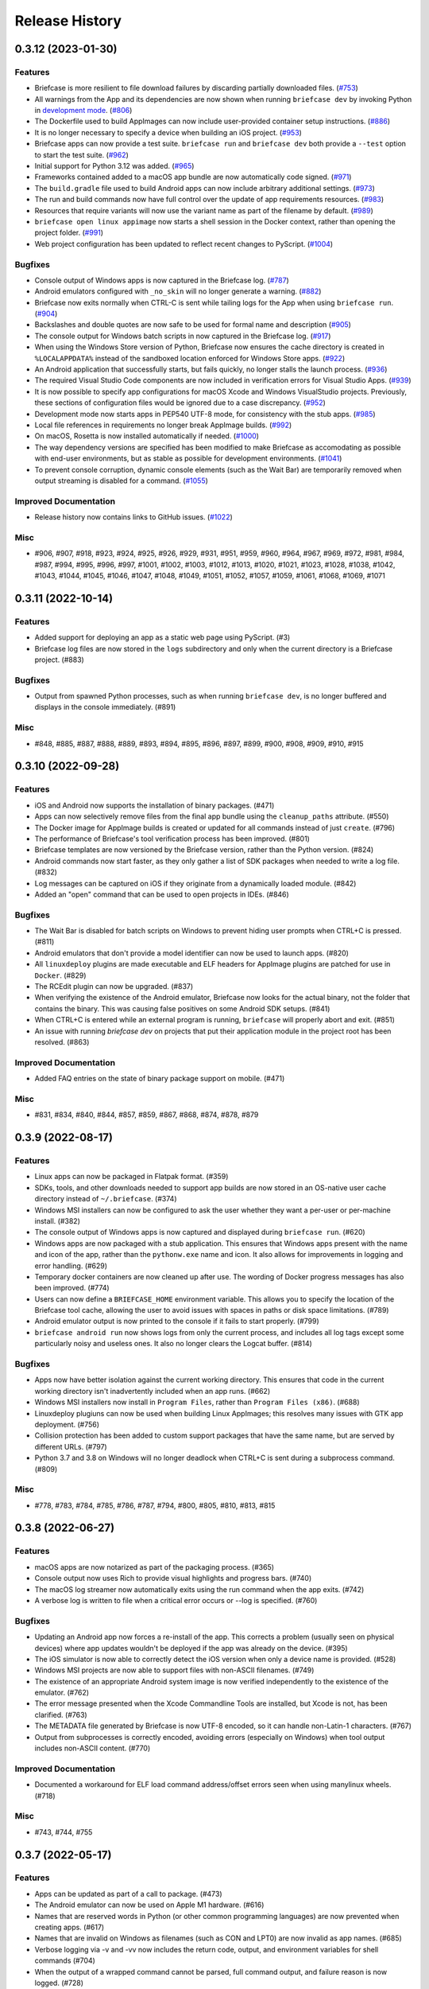 ===============
Release History
===============

.. towncrier release notes start

0.3.12 (2023-01-30)
===================

Features
--------

* Briefcase is more resilient to file download failures by discarding partially
  downloaded files. (`#753 <https://github.com/beeware/briefcase/issues/753>`__)
* All warnings from the App and its dependencies are now shown when running
  ``briefcase dev`` by invoking Python in `development mode
  <https://docs.python.org/3/library/devmode.html>`_. (`#806
  <https://github.com/beeware/briefcase/issues/806>`__)
* The Dockerfile used to build AppImages can now include user-provided container
  setup instructions. (`#886
  <https://github.com/beeware/briefcase/issues/886>`__)
* It is no longer necessary to specify a device when building an iOS project.
  (`#953 <https://github.com/beeware/briefcase/issues/953>`__)
* Briefcase apps can now provide a test suite. ``briefcase run`` and ``briefcase
  dev`` both provide a ``--test`` option to start the test suite. (`#962
  <https://github.com/beeware/briefcase/issues/962>`__)
* Initial support for Python 3.12 was added. (`#965
  <https://github.com/beeware/briefcase/issues/965>`__)
* Frameworks contained added to a macOS app bundle are now automatically code
  signed. (`#971 <https://github.com/beeware/briefcase/issues/971>`__)
* The ``build.gradle`` file used to build Android apps can now include arbitrary
  additional settings. (`#973
  <https://github.com/beeware/briefcase/issues/973>`__)
* The run and build commands now have full control over the update of app
  requirements resources. (`#983
  <https://github.com/beeware/briefcase/issues/983>`__)
* Resources that require variants will now use the variant name as part of the
  filename by default. (`#989
  <https://github.com/beeware/briefcase/issues/989>`__)
* ``briefcase open linux appimage`` now starts a shell session in the Docker
  context, rather than opening the project folder. (`#991
  <https://github.com/beeware/briefcase/issues/991>`__)
* Web project configuration has been updated to reflect recent changes to
  PyScript. (`#1004 <https://github.com/beeware/briefcase/issues/1004>`__)

Bugfixes
--------

* Console output of Windows apps is now captured in the Briefcase log. (`#787
  <https://github.com/beeware/briefcase/issues/787>`__)
* Android emulators configured with ``_no_skin`` will no longer generate a
  warning. (`#882 <https://github.com/beeware/briefcase/issues/882>`__)
* Briefcase now exits normally when CTRL-C is sent while tailing logs for the
  App when using ``briefcase run``. (`#904
  <https://github.com/beeware/briefcase/issues/904>`__)
* Backslashes and double quotes are now safe to be used for formal name and
  description (`#905 <https://github.com/beeware/briefcase/issues/905>`__)
* The console output for Windows batch scripts in now captured in the Briefcase
  log. (`#917 <https://github.com/beeware/briefcase/issues/917>`__)
* When using the Windows Store version of Python, Briefcase now ensures the
  cache directory is created in ``%LOCALAPPDATA%`` instead of the sandboxed
  location enforced for Windows Store apps. (`#922
  <https://github.com/beeware/briefcase/issues/922>`__)
* An Android application that successfully starts, but fails quickly, no longer
  stalls the launch process. (`#936
  <https://github.com/beeware/briefcase/issues/936>`__)
* The required Visual Studio Code components are now included in verification
  errors for Visual Studio Apps. (`#939
  <https://github.com/beeware/briefcase/issues/939>`__)
* It is now possible to specify app configurations for macOS Xcode and Windows
  VisualStudio projects. Previously, these sections of configuration files would
  be ignored due to a case discrepancy. (`#952
  <https://github.com/beeware/briefcase/issues/952>`__)
* Development mode now starts apps in PEP540 UTF-8 mode, for consistency with
  the stub apps. (`#985 <https://github.com/beeware/briefcase/issues/985>`__)
* Local file references in requirements no longer break AppImage builds. (`#992
  <https://github.com/beeware/briefcase/issues/992>`__)
* On macOS, Rosetta is now installed automatically if needed. (`#1000
  <https://github.com/beeware/briefcase/issues/1000>`__)
* The way dependency versions are specified has been modified to make Briefcase
  as accomodating as possible with end-user environments, but as stable as
  possible for development environments. (`#1041
  <https://github.com/beeware/briefcase/issues/1041>`__)
* To prevent console corruption, dynamic console elements (such as the Wait Bar)
  are temporarily removed when output streaming is disabled for a command.
  (`#1055 <https://github.com/beeware/briefcase/issues/1055>`__)


Improved Documentation
----------------------

* Release history now contains links to GitHub issues. (`#1022 <https://github.com/beeware/briefcase/issues/1022>`__)


Misc
----

* #906, #907, #918, #923, #924, #925, #926, #929, #931, #951, #959, #960, #964,
  #967, #969, #972, #981, #984, #987, #994, #995, #996, #997, #1001, #1002,
  #1003, #1012, #1013, #1020, #1021, #1023, #1028, #1038, #1042, #1043, #1044,
  #1045, #1046, #1047, #1048, #1049, #1051, #1052, #1057, #1059, #1061, #1068,
  #1069, #1071


0.3.11 (2022-10-14)
===================

Features
--------

* Added support for deploying an app as a static web page using PyScript. (#3)
* Briefcase log files are now stored in the ``logs`` subdirectory and only when the current directory is a Briefcase project. (#883)

Bugfixes
--------

* Output from spawned Python processes, such as when running ``briefcase dev``, is no longer buffered and displays in the console immediately. (#891)

Misc
----

* #848, #885, #887, #888, #889, #893, #894, #895, #896, #897, #899, #900, #908, #909, #910, #915


0.3.10 (2022-09-28)
===================

Features
--------

* iOS and Android now supports the installation of binary packages. (#471)
* Apps can now selectively remove files from the final app bundle using the ``cleanup_paths`` attribute. (#550)
* The Docker image for AppImage builds is created or updated for all commands instead of just ``create``. (#796)
* The performance of Briefcase's tool verification process has been improved. (#801)
* Briefcase templates are now versioned by the Briefcase version, rather than the Python version. (#824)
* Android commands now start faster, as they only gather a list of SDK packages when needed to write a log file. (#832)
* Log messages can be captured on iOS if they originate from a dynamically loaded module. (#842)
* Added an "open" command that can be used to open projects in IDEs. (#846)

Bugfixes
--------

* The Wait Bar is disabled for batch scripts on Windows to prevent hiding user prompts when CTRL+C is pressed. (#811)
* Android emulators that don't provide a model identifier can now be used to launch apps. (#820)
* All ``linuxdeploy`` plugins are made executable and ELF headers for AppImage plugins are patched for use in ``Docker``. (#829)
* The RCEdit plugin can now be upgraded. (#837)
* When verifying the existence of the Android emulator, Briefcase now looks for the actual binary, not the folder
  that contains the binary. This was causing false positives on some Android SDK setups. (#841)
* When CTRL+C is entered while an external program is running, ``briefcase`` will properly abort and exit. (#851)
* An issue with running `briefcase dev` on projects that put their application module in the project root has been resolved. (#863)

Improved Documentation
----------------------

* Added FAQ entries on the state of binary package support on mobile. (#471)

Misc
----

* #831, #834, #840, #844, #857, #859, #867, #868, #874, #878, #879


0.3.9 (2022-08-17)
==================

Features
--------

* Linux apps can now be packaged in Flatpak format. (#359)
* SDKs, tools, and other downloads needed to support app builds are now stored
  in an OS-native user cache directory instead of ``~/.briefcase``. (#374)
* Windows MSI installers can now be configured to ask the user whether they want
  a per-user or per-machine install. (#382)
* The console output of Windows apps is now captured and displayed during
  ``briefcase run``. (#620)
* Windows apps are now packaged with a stub application. This ensures that
  Windows apps present with the name and icon of the app, rather than the
  ``pythonw.exe`` name and icon. It also allows for improvements in logging and
  error handling. (#629)
* Temporary docker containers are now cleaned up after use. The wording of
  Docker progress messages has also been improved. (#774)
* Users can now define a ``BRIEFCASE_HOME`` environment variable. This allows
  you to specify the location of the Briefcase tool cache, allowing the user to
  avoid issues with spaces in paths or disk space limitations. (#789)
* Android emulator output is now printed to the console if it fails to start
  properly. (#799)
* ``briefcase android run`` now shows logs from only the current process, and
  includes all log tags except some particularly noisy and useless ones. It also
  no longer clears the Logcat buffer. (#814)


Bugfixes
--------

* Apps now have better isolation against the current working directory. This
  ensures that code in the current working directory isn't inadvertently
  included when an app runs. (#662)
* Windows MSI installers now install in ``Program Files``, rather than ``Program
  Files (x86)``. (#688)
* Linuxdeploy plugiuns can now be used when building Linux AppImages; this
  resolves many issues with GTK app deployment. (#756)
* Collision protection has been added to custom support packages that have the
  same name, but are served by different URLs. (#797)
* Python 3.7 and 3.8 on Windows will no longer deadlock when CTRL+C is sent
  during a subprocess command. (#809)


Misc
----

* #778, #783, #784, #785, #786, #787, #794, #800, #805, #810, #813, #815


0.3.8 (2022-06-27)
==================

Features
--------

* macOS apps are now notarized as part of the packaging process. (#365)
* Console output now uses Rich to provide visual highlights and progress bars. (#740)
* The macOS log streamer now automatically exits using the run command when the app exits. (#742)
* A verbose log is written to file when a critical error occurs or --log is specified. (#760)

Bugfixes
--------

* Updating an Android app now forces a re-install of the app. This corrects a problem (usually seen on physical devices) where app updates wouldn't be deployed if the app was already on the device. (#395)
* The iOS simulator is now able to correctly detect the iOS version when only a device name is provided. (#528)
* Windows MSI projects are now able to support files with non-ASCII filenames. (#749)
* The existence of an appropriate Android system image is now verified independently to the existence of the emulator. (#762)
* The error message presented when the Xcode Commandline Tools are installed, but Xcode is not, has been clarified. (#763)
* The METADATA file generated by Briefcase is now UTF-8 encoded, so it can handle non-Latin-1 characters. (#767)
* Output from subprocesses is correctly encoded, avoiding errors (especially on Windows) when tool output includes non-ASCII content. (#770)


Improved Documentation
----------------------

* Documented a workaround for ELF load command address/offset errors seen when using manylinux wheels. (#718)

Misc
----

* #743, #744, #755


0.3.7 (2022-05-17)
==================

Features
--------

* Apps can be updated as part of a call to package. (#473)
* The Android emulator can now be used on Apple M1 hardware. (#616)
* Names that are reserved words in Python (or other common programming languages) are now prevented when creating apps. (#617)
* Names that are invalid on Windows as filenames (such as CON and LPT0) are now invalid as app names. (#685)
* Verbose logging via -v and -vv now includes the return code, output, and environment variables for shell commands (#704)
* When the output of a wrapped command cannot be parsed, full command output, and failure reason is now logged. (#728)
* The iOS emulator will now run apps natively on M1 hardware, rather than through Rosetta emulation. (#739)


Bugfixes
--------

* Bundle identifiers are now validated to ensure they don't contain reserved words. (#460)
* The error reporting when the user is on an unsupported platform or Python version has been improved. (#541)
* When the formal name uses non-Latin characters, the suggested Class and App names are now valid. (#612)
* The code signing process for macOS apps has been made more robust. (#652)
* macOS app binaries are now adhoc signed by default, ensuring they can run on M1 hardware. (#664)
* Xcode version checks are now more robust. (#668)
* Android projects that have punctuation in their formal names can now build without error. (#696)
* Bundle name validation no longer excludes valid country identifiers (like ``in.example``). (#709)
* Application code and dist-info is now fully replaced during an update. (#720)
* Errors related to Java JDK detection now properly contain the value of JAVA_HOME instead of the word None (#727)
* All log entries will now be displayed for the run command on iOS and macOS; previously, initial log entries may have been omitted. (#731)
* Using CTRL+C to stop showing Android emulator logs while running the app will no longer cause the emulator to shutdown. (#733)


Misc
----

* #680, #681, #699, #726, #734


0.3.6 (2022-02-28)
==================

Features
--------

* On macOS, iOS, and Android, ``briefcase run`` now displays the application logs once the application has started. (#591)
* Xcode detection code now allows for Xcode to be installed in locations other than ``/Applications/Xcode.app``. (#622)
* Deprecated support for Python 3.6. (#653)


Bugfixes
--------

* Existing app packages are now cleared before reinstalling dependencies. (#644)
* Added binary patcher for linuxtools AppImage to increase compatibility. (#667)


Improved Documentation
----------------------

* Documentation on creating macOS/iOS code signing identities has been added (#641)


Misc
----

* #587, #588, #592, #598, #621, #643, #654, #670


0.3.5 (2021-03-06)
==================

Features
--------

* macOS projects can now be generated as an Xcode project. (#523)

Bugfixes
--------

* macOS apps are now built as an embedded native binary, rather than a shell
  script invoking a Python script. This was necessary to provide better support
  for macOS app notarization and sandboxing. (#523)
* Fixed the registration of setuptools entry points caused by a change in case
  sensitivity handling in Setuptools 53.1.0. (#574)

Misc
----

* #562


0.3.4 (2021-01-03)
==================

Features
--------

* Added signing options for all platforms. App signing is only implemented on
  macOS, but ``--no-sign`` can now be used regardless of your target platform. (#486)
* Windows MSI installers can be configured to be per-machine, system-wide installers. (#498)
* Projects can specify a custom branch for the template used to generate the app. (#519)
* Added the `--no-run` flag to the *dev* command. This allows developers to
  install app dependencies without running the app. (#522)
* The new project wizard will now warn users when they select a platform that
  doesn't support mobile deployment. (#539)

Bugfixes
--------

* Modified the volume mounting process to allow for SELinux. (#500)
* Fixed missing signature for Python executable in macOS app bundle. This enables
  the packaged dmg to be notarized by Apple. (#514)
* Modified the Windows tests to allow them to pass on 32-bit machines. (#521)
* Fixed a crash when running with verbose output. (#532)

Improved Documentation
----------------------

* Clarified documentation around system_requires dependencies on Linux. (#459)

Misc
----

* #465, #475, #496, #512, #518


0.3.3 (2020-07-18)
==================

Features
--------

* WiX is now auto-downloaded when the MSI backend is used. (#389)
* The ``upgrade`` command now provides a way to upgrade tools that Briefcase has
  downloaded, including WiX, Java, linuxdeploy, and the Android SDK. (#450)

Bugfixes
--------

* Binary modules in Linux AppImages are now processed correctly, ensuring that no
  references to system libraries are retained in the AppImage. (#420)
* If pip is configured to use a per-user site_packages, this no longer clashes
  with the installation of application packages. (#441)
* Docker-using commands now check whether the Docker daemon is running and if
  the user has permission to access it. (#442)


0.3.2 (2020-07-04)
==================

Features
--------

* Added pytest coverage to CI/CD process. (#417)
* Application metadata now contains a ``Briefcase-Version`` indicator. (#425)
* The device list returned by ``briefcase run android`` now uses the Android
  device model name and unique ID e.g. a Pixel 3a shows up as ``Pixel 3a
  (adbDeviceId)``. (#433)
* Android apps are now packaged in Android App Bundle format. This allows the
  Play Store to dynmically build the smallest APK appropriate to a device
  installing an app. (#438)
* PursuedPyBear is now included in the new project wizard. (#440)

Bugfixes
--------

* iOS builds will now warn if the Xcode command line tools are the active.
  (#397)
* Linux Docker builds no longer use interactive mode, allowing builds to run on
  CI (or other TTY-less devices). (#439)

Improved Documentation
----------------------

* Documented the process of signing Android apps & publishing them to the Google
  Play store. (#342)

Misc
----

* #428


0.3.1 (2020-06-13)
==================

Features
--------

* The Linux AppImage backend has been modified to use Docker. This ensures that
  the AppImage is always built in an environment that is compatible with the
  support package. It also enables Linux AppImages to be built on macOS and
  Windows. "Native" builds (i.e., builds that *don't* use Docker) can be invoked
  using the ``--no-docker`` argument. (#344)
* A ``PYTHONPATH`` property has been added to ``AppConfig`` that describes the
  ``sys.path`` changes needed to run the app. (#401)
* Ad-hoc code signing is now possible on macOS with ``briefcase package
  --adhoc-sign``. (#409)
* Android apps can now use use ``-`` in their bundle name; we now convert ``-``
  to ``_`` in the resulting Android package identifier and Java package name. (#415)
* Mobile applications now support setting the background color of the splash
  screen, and setting a build identifier. (#422)
* Android now has a ``package`` command that produces the release APK. After
  manually signing this APK, it can be published to the Google Play Store. (#423)

Bugfixes
--------

* Some stray punctuation in the Android device helper output has been removed. (#396)
* An explicit version check for Docker is now performed. (#402)
* The Linux build process ensures the Docker user matches the UID/GID of the host
  user. (#403)
* Briefcase now ensures that the Python installation ecosystem tools (``pip``,
  ``setuptools``, and ``wheel``), are all present and up to date. (#421)

Improved Documentation
----------------------

* Documented that Windows MSI builds produce per-user installable MSI installers,
  while still supporting per-maching installs via the CLI. (#382)
* ``CONTRIBUTING.md`` has been updated to link to Briefcase-specific
  documentation. (#404)
* Removed references to the ``build-system`` table in ``pyproject.toml``. (#410)

Misc
----

* #380, #384


0.3.0 (2020-04-18)
==================
Features
--------

* Converted Briefcase to be a PEP518 tool, rather than a setuptools extension. (#266)


0.2.10
======

* Improved pre-detection of XCode and related tools
* Improved error handling when starting external tools
* Fixed iOS simulator integration

0.2.9
=====

* Updated mechanism for starting the iOS simulator
* Added support for environment markers in ``install_requires``
* Improved error handling when Wix isn't found

0.2.8
=====

* Corrects packaging problem with urllib3, caused by inconsistency between requests and boto3.
* Corrected problems with Start menu targets being created on Windows.

0.2.7
=====

* Added support for launch images for iPhone X, Xs, Xr, Xs Max and Xr Max
* Completed removal of internal pip API dependencies.

0.2.6
=====

* Added support for registering OS-level document type handlers.
* Removed dependency on an internal pip API.
* Corrected invocation of gradlew on Windows
* Addressed support for support builds greater than b9.

0.2.5
=====

 * Restored download progress bars when downloading support packages.

0.2.4
=====

 * Corrected a bug in the iOS backend that prevented iOS builds.

0.2.3
=====

 * Bugfix release, correcting the fix for pip 10 support.

0.2.2
=====

 * Added compatibility with pip 10.
 * Improved Windows packaging to allow for multiple executables
 * Added a ``--clean`` command line option to force a refresh of generated code.
 * Improved error handling for bad builds

0.2.1
=====

 * Improved error reporting when a support package isn't available.

0.2.0
=====

 * Added ``-s`` option to launch projects
 * Switch to using AWS S3 resources rather than Github Files.

0.1.9
=====

 * Added a full Windows installer backend

0.1.8
=====

 * Modified template rollout process to avoid API limits on Github.

0.1.7
=====

 * Added check for existing directories, with the option to replace
   existing content.
 * Added a Linux backend.
 * Added a Windows backend.
 * Added a splash screen for Android

0.1.6
=====

 * Added a Django backend (@glasnt)

0.1.5
=====

 * Added initial Android template
 * Force versions of pip (>= 8.1) and setuptools (>=27.0)
 * Drop support for Python 2

0.1.4
=====

 * Added support for tvOS projects
 * Moved to using branches in the project template repositories.

0.1.3
=====

 * Added support for Android projects using VOC.

0.1.2
=====

 * Added support for having multi-target support projects. This clears the way
   for Briefcase to be used for watchOS and tvOS projects, and potentially
   for Python-OSX-support and Python-iOS-support to be merged into a single
   Python-Apple-support.

0.1.1
=====

 * Added support for app icons and splash screens.

0.1.0
=====

Initial public release.
